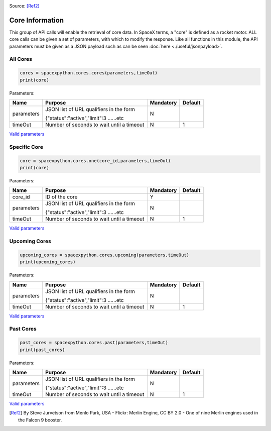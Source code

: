 .. image:: ../images/SpaceX_factory_Merlin_engine.jpg
   :scale: 12 %

Source: [Ref2]_

Core Information
*******************

This group of API calls will enable the retrieval of core data. In SpaceX terms, a "core" is defined as a rocket motor.
ALL core calls can be given a set of parameters, with which to modify the response.
Like all functions in this module, the API parameters must be given as a JSON payload such as can be seen :doc:`here <./useful/jsonpayload>`.

All Cores
`````````

.. code-block:: python

    cores = spacexpython.cores.cores(parameters,timeOut)
    print(core)

Parameters:

.. tabularcolumns:: |1|1|C|C|

+------------+-------------------------------------------+-----------+---------+
| Name       | Purpose                                   | Mandatory | Default |
+============+===========================================+===========+=========+
| parameters | JSON list of URL qualifiers in the form   |      N    |         |
+            +                                           +           +         +
|            | {"status":"active","limit":3 ......etc    |           |         |
+------------+-------------------------------------------+-----------+---------+
| timeOut    | Number of seconds to wait until a timeout |      N    |    1    |
+------------+-------------------------------------------+-----------+---------+

`Valid parameters <https://docs.spacexdata.com/?version=latest#8841c0cf-4341-4c73-852e-df4d90a7db98>`_

Specific Core
`````````````

.. code-block:: python

    core = spacexpython.cores.one(core_id,parameters,timeOut)
    print(core)

Parameters:

.. tabularcolumns:: |1|1|C|C|

+------------+-------------------------------------------+-----------+---------+
| Name       | Purpose                                   | Mandatory | Default |
+============+===========================================+===========+=========+
| core_id    | ID of the core                            |      Y    |         |
+------------+-------------------------------------------+-----------+---------+
| parameters | JSON list of URL qualifiers in the form   |      N    |         |
+            +                                           +           +         +
|            | {"status":"active","limit":3 ......etc    |           |         |
+------------+-------------------------------------------+-----------+---------+
| timeOut    | Number of seconds to wait until a timeout |      N    |    1    |
+------------+-------------------------------------------+-----------+---------+

`Valid parameters <https://docs.spacexdata.com/?version=latest#dc18b875-5f98-4e44-a124-ad95647335dc>`_

Upcoming Cores
``````````````

.. code-block:: python

    upcoming_cores = spacexpython.cores.upcoming(parameters,timeOut)
    print(upcoming_cores)

Parameters:

.. tabularcolumns:: |1|1|C|C|

+------------+-------------------------------------------+-----------+---------+
| Name       | Purpose                                   | Mandatory | Default |
+============+===========================================+===========+=========+
| parameters | JSON list of URL qualifiers in the form   |      N    |         |
+            +                                           +           +         +
|            | {"status":"active","limit":3 ......etc    |           |         |
+------------+-------------------------------------------+-----------+---------+
| timeOut    | Number of seconds to wait until a timeout |      N    |    1    |
+------------+-------------------------------------------+-----------+---------+

`Valid parameters <https://docs.spacexdata.com/?version=latest#a22624ca-36bd-4d20-932c-f5c1897ae75b>`_

Past Cores
``````````

.. code-block:: python

    past_cores = spacexpython.cores.past(parameters,timeOut)
    print(past_cores)

Parameters:

.. tabularcolumns:: |1|1|C|C|

+------------+-------------------------------------------+-----------+---------+
| Name       | Purpose                                   | Mandatory | Default |
+============+===========================================+===========+=========+
| parameters | JSON list of URL qualifiers in the form   |      N    |         |
+            +                                           +           +         +
|            | {"status":"active","limit":3 ......etc    |           |         |
+------------+-------------------------------------------+-----------+---------+
| timeOut    | Number of seconds to wait until a timeout |      N    |    1    |
+------------+-------------------------------------------+-----------+---------+

`Valid parameters <https://docs.spacexdata.com/?version=latest#3e925329-8706-4859-8a7b-d6bcfd1d866a>`_

.. [Ref2] By Steve Jurvetson from Menlo Park, USA - Flickr: Merlin Engine, CC BY 2.0 - One of nine Merlin engines used in the Falcon 9 booster.